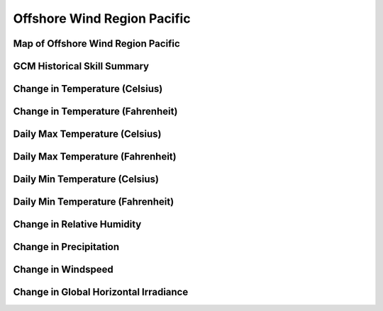 ############################
Offshore Wind Region Pacific
############################


Map of Offshore Wind Region Pacific
===================================

.. image:: ../_static/region_maps/map_pacific.png

GCM Historical Skill Summary
============================

.. raw:: html
   :file: ../_static/skill_tables/skill_pacific.html


Change in Temperature (Celsius)
===============================

.. raw:: html
   :file: ../_static/trend_plots/pacific_t2m.html

Change in Temperature (Fahrenheit)
==================================

.. raw:: html
   :file: ../_static/trend_plots/pacific_t2m_degf.html

Daily Max Temperature (Celsius)
===============================

.. raw:: html
   :file: ../_static/trend_plots/pacific_t2m_max.html

Daily Max Temperature (Fahrenheit)
==================================

.. raw:: html
   :file: ../_static/trend_plots/pacific_t2m_max_degf.html

Daily Min Temperature (Celsius)
===============================

.. raw:: html
   :file: ../_static/trend_plots/pacific_t2m_min.html

Daily Min Temperature (Fahrenheit)
==================================

.. raw:: html
   :file: ../_static/trend_plots/pacific_t2m_min_degf.html

Change in Relative Humidity
===========================

.. raw:: html
   :file: ../_static/trend_plots/pacific_rh.html

Change in Precipitation
=======================

.. raw:: html
   :file: ../_static/trend_plots/pacific_pr.html

Change in Windspeed
===================

.. raw:: html
   :file: ../_static/trend_plots/pacific_ws100m.html

Change in Global Horizontal Irradiance
======================================

.. raw:: html
   :file: ../_static/trend_plots/pacific_ghi.html
